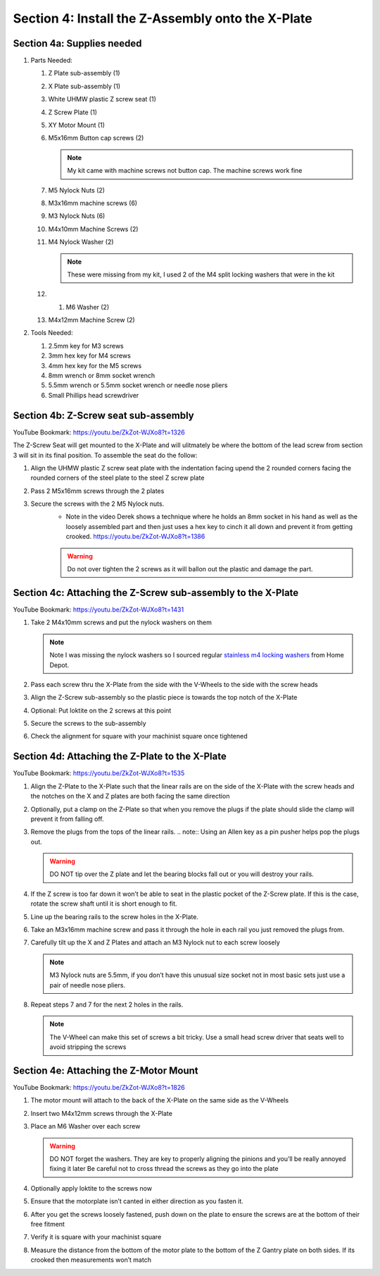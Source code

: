 Section 4: Install the Z-Assembly onto the X-Plate
==================================================

.. raw:: html

   <iframe width="853" height="480" src="https://www.youtube.com/embed/ZkZot-WJXo8?start=1310" frameborder="0" allow="accelerometer; autoplay; encrypted-media; gyroscope; picture-in-picture" allowfullscreen></iframe>

.. figure:: Section4_start.png
   :width: 80%


Section 4a: Supplies needed
---------------------------
#.  Parts Needed:

    #. Z Plate sub-assembly (1) 
    
    #. X Plate sub-assembly (1)

    #. White UHMW plastic Z screw seat (1)

    #. Z Screw Plate (1)

    #. XY Motor Mount (1)

    #. M5x16mm Button cap screws (2)
    
       .. note:: My kit came with machine screws not button cap. The machine screws work fine

    #. M5 Nylock Nuts (2)
    
    #. M3x16mm machine screws (6)

    #. M3 Nylock Nuts (6)

    #. M4x10mm Machine Screws (2)

    #. M4 Nylock Washer (2)
       
       .. note:: These were missing from my kit, I used 2 of the M4 split locking washers that were in the kit
    
    #. 1. M6 Washer (2)

    #. M4x12mm Machine Screw (2)

#.  Tools Needed:

    #. 2.5mm key for M3 screws

    #. 3mm hex key for M4 screws

    #. 4mm hex key for the M5 screws

    #. 8mm wrench or 8mm socket wrench

    #. 5.5mm wrench or 5.5mm socket wrench or needle nose pliers 

    #. Small Phillips head screwdriver


Section 4b: Z-Screw seat sub-assembly
-------------------------------------

YouTube Bookmark: https://youtu.be/ZkZot-WJXo8?t=1326

.. image:: section_4b_z_seat.png
   :width: 50%

The Z-Screw Seat will get mounted to the X-Plate and will ulitmately be where the bottom of the lead screw 
from section 3 will sit in its final position.  To assemble the seat do the follow:

1. Align the UHMW plastic Z screw seat plate with the indentation facing upend the 2 rounded corners facing the rounded corners of the steel plate to the steel Z screw plate

2. Pass 2 M5x16mm screws through the 2 plates

3. Secure the screws with the 2 M5 Nylock nuts.
    * Note in the video Derek shows a technique where he holds an 8mm socket in his hand as well as the loosely assembled part and then just uses a hex key to  cinch it all down and prevent it from getting crooked. https://youtu.be/ZkZot-WJXo8?t=1386
    
    ..  warning:: Do not over tighten the 2 screws as it will ballon out the plastic and damage the part.


Section 4c: Attaching the Z-Screw sub-assembly to the X-Plate
-------------------------------------------------------------

YouTube Bookmark: https://youtu.be/ZkZot-WJXo8?t=1431

.. image:: section_4c_X_plate.png
   :width: 50%

1. Take 2 M4x10mm screws and put the nylock washers on them 

   .. note:: Note I was missing the nylock washers so I sourced regular `stainless m4 locking washers <https://www.homedepot.com/p/Everbilt-4-Piece-M4-Stainless-Steel-Metric-Lock-Washer-842408/204993667>`_ from Home Depot.

2. Pass each screw thru the X-Plate from the side with the V-Wheels to the side with the screw heads

3. Align the Z-Screw sub-assembly so the plastic piece is towards the top notch of the X-Plate

4. Optional: Put loktite on the 2 screws at this point

5. Secure the screws to the sub-assembly

6. Check the alignment for square with your machinist square once tightened


Section 4d:  Attaching the Z-Plate to the X-Plate
-------------------------------------------------

YouTube Bookmark: https://youtu.be/ZkZot-WJXo8?t=1535

.. image:: section_4d_finished_plate.jpg
   :width: 50%

1. Align the Z-Plate to the X-Plate such that the linear rails are on the side of the X-Plate with the screw heads and the notches on the X and Z plates are both facing the same direction

2. Optionally, put a clamp on the Z-Plate so that when you remove the plugs if the plate should slide the clamp will prevent it from falling off.

3. Remove the plugs from the tops of the linear rails.  
   .. note::  Using an Allen key as a pin pusher helps pop the plugs out.
   
   .. warning::  DO NOT tip over the Z plate and let the bearing blocks fall out or you will destroy your rails.

4. If the Z screw is too far down it won’t be able to  seat in the plastic pocket of the Z-Screw plate.  If this is the case, rotate the screw shaft until it is short enough to fit.

5. Line up the bearing rails to the screw holes in the X-Plate.

6. Take an M3x16mm machine screw and pass it through the hole in each rail you just removed the plugs from.

7. Carefully tilt up the X and Z Plates and attach an M3 Nylock nut to each screw loosely

   .. note::  M3 Nylock nuts are 5.5mm, if you don’t have this unusual size socket not in most basic sets just use a pair of needle nose pliers. 

8. Repeat steps 7 and 7 for the next 2 holes in the rails.  

   .. note::  The V-Wheel can make this set of screws a bit tricky.  Use a small head screw driver that seats well to avoid stripping the screws

Section 4e:  Attaching the Z-Motor Mount
----------------------------------------

YouTube Bookmark: https://youtu.be/ZkZot-WJXo8?t=1826

.. image:: section_4e_z_motor_mount.png
   :width: 30%

1. The motor mount will attach to the back of the X-Plate on the same side as the V-Wheels

2. Insert two M4x12mm screws through the X-Plate

3. Place an M6 Washer over each screw

   .. warning::   DO NOT forget the washers.  They are key to properly aligning the pinions and you’ll be really annoyed fixing it later
                  Be careful not to cross thread the screws as they go into the plate

4. Optionally apply loktite to the screws now

5. Ensure that the motorplate isn’t canted in either direction as you fasten it.  

6. After you get the screws loosely fastened, push down on the plate to ensure the screws are at the bottom of their free fitment

7. Verify it is square with your machinist square

8. Measure the distance from the bottom of the motor plate to the bottom of the Z Gantry plate on both sides. If its crooked then measurements won’t match
